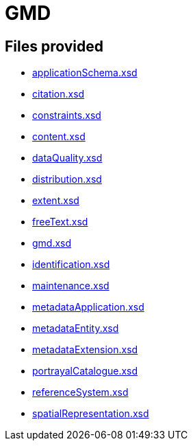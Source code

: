 = GMD

== Files provided

* link:applicationSchema.xsd[]
* link:citation.xsd[]
* link:constraints.xsd[]
* link:content.xsd[]
* link:dataQuality.xsd[]
* link:distribution.xsd[]
* link:extent.xsd[]
* link:freeText.xsd[]
* link:gmd.xsd[]
* link:identification.xsd[]
* link:maintenance.xsd[]
* link:metadataApplication.xsd[]
* link:metadataEntity.xsd[]
* link:metadataExtension.xsd[]
* link:portrayalCatalogue.xsd[]
* link:referenceSystem.xsd[]
* link:spatialRepresentation.xsd[]

